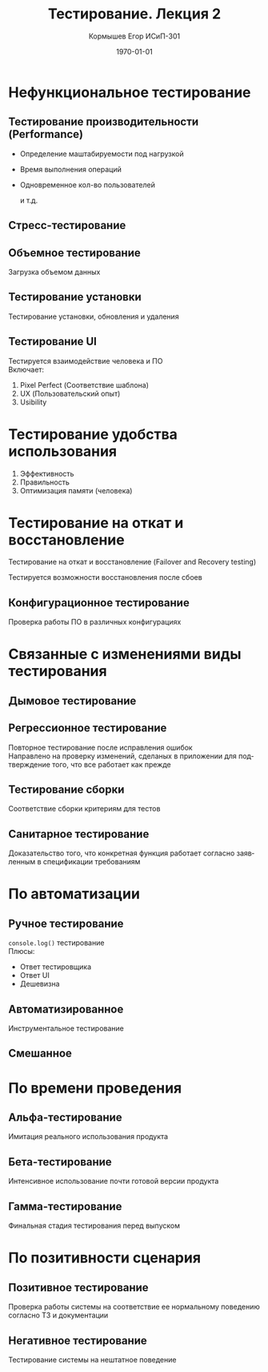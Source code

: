 #+TITLE: Тестирование. Лекция 2
#+AUTHOR: Кормышев Егор ИСиП-301
#+DATE: \today
#+LANGUAGE: ru
#+LaTeX_HEADER: \usepackage[russian]{babel}

* Нефункциональное тестирование

** Тестирование производительности (Performance)

- Определение маштабируемости под нагрузкой
- Время выполнения операций
- Одновременное кол-во пользователей
  
  и т.д.

** Стресс-тестирование

** Объемное тестирование

Загрузка объемом данных

** Тестирование установки

Тестирование установки, обновления и удаления

** Тестирование UI

Тестируется взаимодействие человека и ПО \\

Включает:

1) Pixel Perfect (Соответствие шаблона)
2) UX (Пользовательский опыт)
3) Usibility

* Тестирование удобства использования

1) Эффективность
2) Правильность
3) Оптимизация памяти (человека)

* Тестирование на откат и восстановление
	
Тестирование на откат и восстановление (Failover and Recovery testing)

Тестируется возможности восстановления после сбоев

** Конфигурационное тестирование

Проверка работы ПО в различных конфигурациях

* Связанные с изменениями виды тестирования

** Дымовое тестирование

** Регрессионное тестирование

Повторное тестирование после исправления ошибок \\

Направлено на проверку изменений, сделаных в приложении для подтверждение того, что все работает как прежде

** Тестирование сборки

Соответствие сборки критериям для тестов

** Санитарное тестирование

Доказательство того, что конкретная функция работает согласно заявленным в спецификации требованиям

* По автоматизации

** Ручное тестирование

=console.log()= тестирование \\

Плюсы:

- Ответ тестировщика
- Ответ UI
- Дешевизна

** Автоматизированное

Инструментальное тестирование

** Смешанное

* По времени проведения

** Альфа-тестирование

Имитация реального использования продукта

** Бета-тестирование

Интенсивное использование почти готовой версии продукта

** Гамма-тестирование

Финальная стадия тестирования перед выпуском

* По позитивности сценария

** Позитивное тестирование

Проверка работы системы на соответствие ее нормальному поведению согласно ТЗ и документации

** Негативное тестирование

Тестирование системы на нештатное поведение
